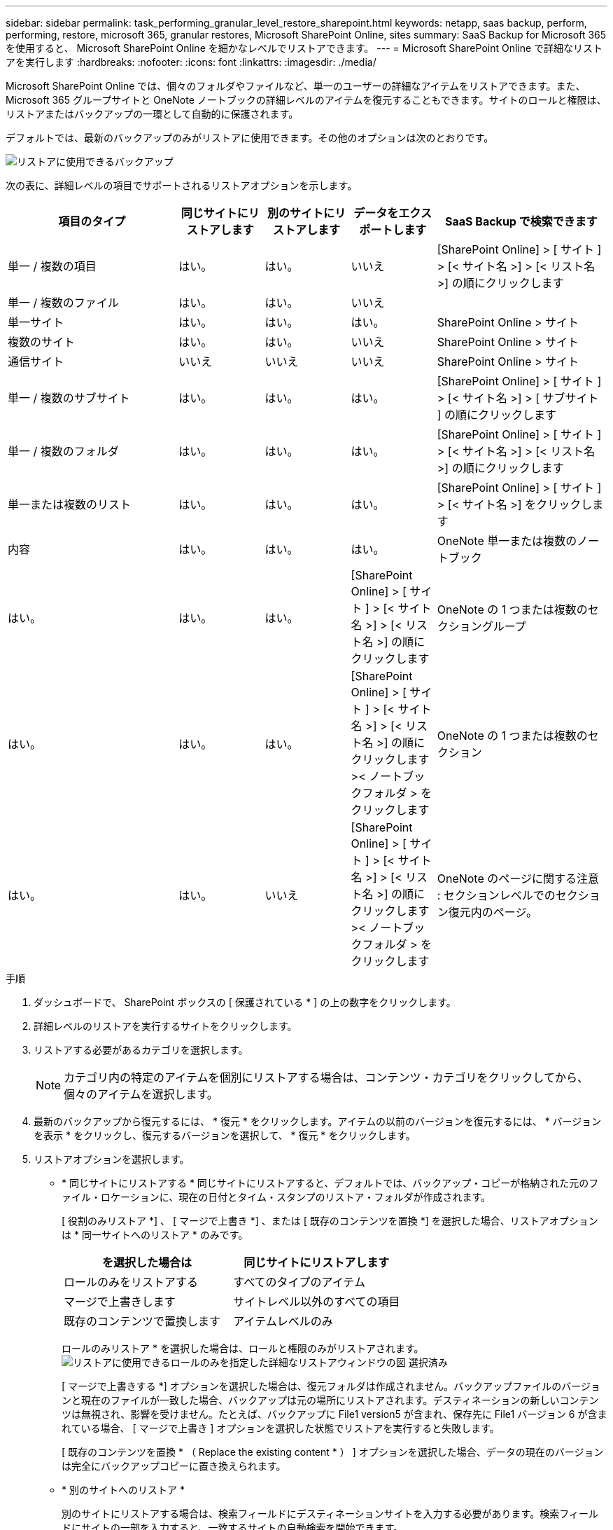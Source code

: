 ---
sidebar: sidebar 
permalink: task_performing_granular_level_restore_sharepoint.html 
keywords: netapp, saas backup, perform, performing, restore, microsoft 365, granular restores, Microsoft SharePoint Online, sites 
summary: SaaS Backup for Microsoft 365 を使用すると、 Microsoft SharePoint Online を細かなレベルでリストアできます。 
---
= Microsoft SharePoint Online で詳細なリストアを実行します
:hardbreaks:
:nofooter: 
:icons: font
:linkattrs: 
:imagesdir: ./media/


[role="lead"]
Microsoft SharePoint Online では、個々のフォルダやファイルなど、単一のユーザーの詳細なアイテムをリストアできます。また、 Microsoft 365 グループサイトと OneNote ノートブックの詳細レベルのアイテムを復元することもできます。サイトのロールと権限は、リストアまたはバックアップの一環として自動的に保護されます。

デフォルトでは、最新のバックアップのみがリストアに使用できます。その他のオプションは次のとおりです。

image:backup_for_restore_availability.png["リストアに使用できるバックアップ"]

次の表に、詳細レベルの項目でサポートされるリストアオプションを示します。

[cols="40,20a,20a,20a,40"]
|===
| 項目のタイプ | 同じサイトにリストアします | 別のサイトにリストアします | データをエクスポートします | SaaS Backup で検索できます 


| 単一 / 複数の項目  a| 
はい。
 a| 
はい。
 a| 
いいえ
| [SharePoint Online] > [ サイト ] > [< サイト名 >] > [< リスト名 >] の順にクリックします 


| 単一 / 複数のファイル  a| 
はい。
 a| 
はい。
 a| 
いいえ
|  


| 単一サイト  a| 
はい。
 a| 
はい。
 a| 
はい。
| SharePoint Online > サイト 


| 複数のサイト  a| 
はい。
 a| 
はい。
 a| 
いいえ
| SharePoint Online > サイト 


| 通信サイト  a| 
いいえ
 a| 
いいえ
 a| 
いいえ
| SharePoint Online > サイト 


| 単一 / 複数のサブサイト  a| 
はい。
 a| 
はい。
 a| 
はい。
| [SharePoint Online] > [ サイト ] > [< サイト名 >] > [ サブサイト ] の順にクリックします 


| 単一 / 複数のフォルダ  a| 
はい。
 a| 
はい。
 a| 
はい。
| [SharePoint Online] > [ サイト ] > [< サイト名 >] > [< リスト名 >] の順にクリックします 


| 単一または複数のリスト  a| 
はい。
 a| 
はい。
 a| 
はい。
| [SharePoint Online] > [ サイト ] > [< サイト名 >] をクリックします 


| 内容  a| 
はい。
 a| 
はい。
 a| 
はい。
| OneNote 単一または複数のノートブック 


| はい。  a| 
はい。
 a| 
はい。
 a| 
[SharePoint Online] > [ サイト ] > [< サイト名 >] > [< リスト名 >] の順にクリックします
| OneNote の 1 つまたは複数のセクショングループ 


| はい。  a| 
はい。
 a| 
はい。
 a| 
[SharePoint Online] > [ サイト ] > [< サイト名 >] > [< リスト名 >] の順にクリックします >< ノートブックフォルダ > をクリックします
| OneNote の 1 つまたは複数のセクション 


| はい。  a| 
はい。
 a| 
いいえ
 a| 
[SharePoint Online] > [ サイト ] > [< サイト名 >] > [< リスト名 >] の順にクリックします >< ノートブックフォルダ > をクリックします
| OneNote のページに関する注意 : セクションレベルでのセクション復元内のページ。 
|===
.手順
. ダッシュボードで、 SharePoint ボックスの [ 保護されている * ] の上の数字をクリックします。
. 詳細レベルのリストアを実行するサイトをクリックします。
. リストアする必要があるカテゴリを選択します。
+

NOTE: カテゴリ内の特定のアイテムを個別にリストアする場合は、コンテンツ・カテゴリをクリックしてから、個々のアイテムを選択します。

. 最新のバックアップから復元するには、 * 復元 * をクリックします。アイテムの以前のバージョンを復元するには、 * バージョンを表示 * をクリックし、復元するバージョンを選択して、 * 復元 * をクリックします。
. リストアオプションを選択します。
+
** * 同じサイトにリストアする * 同じサイトにリストアすると、デフォルトでは、バックアップ・コピーが格納された元のファイル・ロケーションに、現在の日付とタイム・スタンプのリストア・フォルダが作成されます。
+
[ 役割のみリストア *] 、 [ マージで上書き *] 、または [ 既存のコンテンツを置換 *] を選択した場合、リストアオプションは * 同一サイトへのリストア * のみです。

+
[cols="24a,24a"]
|===
| を選択した場合は | 同じサイトにリストアします 


 a| 
ロールのみをリストアする
 a| 
すべてのタイプのアイテム



 a| 
マージで上書きします
 a| 
サイトレベル以外のすべての項目



 a| 
既存のコンテンツで置換します
 a| 
アイテムレベルのみ

|===
+
ロールのみリストア * を選択した場合は、ロールと権限のみがリストアされます。image:sharepoint_granular_restore_only_roles.png["リストアに使用できるロールのみを指定した詳細なリストアウィンドウの図 選択済み"]

+
[ マージで上書きする *] オプションを選択した場合は、復元フォルダは作成されません。バックアップファイルのバージョンと現在のファイルが一致した場合、バックアップは元の場所にリストアされます。デスティネーションの新しいコンテンツは無視され、影響を受けません。たとえば、バックアップに File1 version5 が含まれ、保存先に File1 バージョン 6 が含まれている場合、 [ マージで上書き ] オプションを選択した状態でリストアを実行すると失敗します。

+
[ 既存のコンテンツを置換 * （ Replace the existing content * ） ] オプションを選択した場合、データの現在のバージョンは完全にバックアップコピーに置き換えられます。

** * 別のサイトへのリストア *
+
別のサイトにリストアする場合は、検索フィールドにデスティネーションサイトを入力する必要があります。検索フィールドにサイトの一部を入力すると、一致するサイトの自動検索を開始できます。

** * データのエクスポート *
+
データをエクスポートする場合は、データをダウンロードする必要があります。左側のメニューの「 * Reporting * 」に移動します。エクスポートデータジョブを検索します。[ 合計フォルダー（ Total Folders ） ] をクリックします。次に、 [* Export Data Download Link] をクリックします。zip ファイルがダウンロードされます。zip ファイルを開き、データを抽出します。

+

NOTE: [* データのエクスポート ] リストア・オプションを選択した場合、指定されたリンクは 7 日間有効で、事前認証されています。



. [* 確認 *] をクリックします。
+
リストアジョブが作成されたことを示すメッセージが表示されます。

. リストアの進捗状況を監視するには、 * ジョブの進捗状況の表示 * をクリックします。

